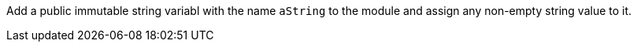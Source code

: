Add a public immutable string variabl with the name `aString` to the module and assign any non-empty string value to it.